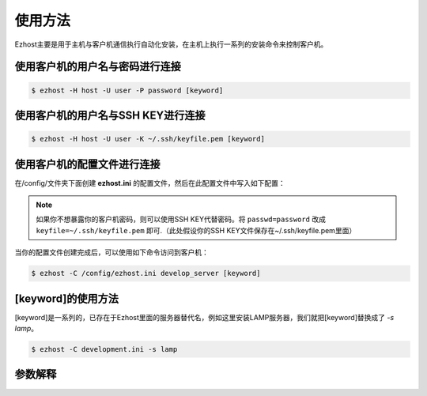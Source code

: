 使用方法
===============

Ezhost主要是用于主机与客户机通信执行自动化安装，在主机上执行一系列的安装命令来控制客户机。

使用客户机的用户名与密码进行连接
~~~~~~~~~~~~~~~~~~~~~~~~~~~~~~~~~~~~~~~

.. code-block:: bash

   $ ezhost -H host -U user -P password [keyword]

使用客户机的用户名与SSH KEY进行连接
~~~~~~~~~~~~~~~~~~~~~~~~~~~~~~~~~~~~~~~

.. code-block:: bash

   $ ezhost -H host -U user -K ~/.ssh/keyfile.pem [keyword]

使用客户机的配置文件进行连接
~~~~~~~~~~~~~~~~~~~~~~~~~~~~~~~~~~~~~~~

在/config/文件夹下面创建 **ezhost.ini** 的配置文件，然后在此配置文件中写入如下配置：

.. code-block:: bash
   :linenos:

   [develop_server]
   host=hostd
   user=userd
   passwd=passwordd

   [test_server]
   host=hostt
   user=usert
   keyfile=~/.ssh/keyfile.pem


.. note:: 如果你不想暴露你的客户机密码，则可以使用SSH KEY代替密码。将 ``passwd=password`` 改成 ``keyfile=~/.ssh/keyfile.pem`` 即可.（此处假设你的SSH KEY文件保存在~/.ssh/keyfile.pem里面）

当你的配置文件创建完成后，可以使用如下命令访问到客户机：

.. code-block:: bash

   $ ezhost -C /config/ezhost.ini develop_server [keyword]


[keyword]的使用方法
~~~~~~~~~~~~~~~~~~~~~~~

[keyword]是一系列的，已存在于Ezhost里面的服务器替代名，例如这里安装LAMP服务器，我们就把[keyword]替换成了 `-s lamp`。

.. code-block:: bash

   $ ezhost -C development.ini -s lamp

参数解释
~~~~~~~~~~~~~~~~~~~~~~~

.. glossary::

   -H 客户机地址

   -U 客户机用户名

   -P 客户机密码

   -K 客户机SSH KEY路径

   -C 配置文件路径